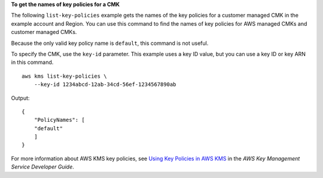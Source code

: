**To get the names of key policies for a CMK**

The following ``list-key-policies`` example gets the names of the key policies for a customer managed CMK in the example account and Region. You can use this command to find the names of key policies for AWS managed CMKs and customer managed CMKs. 

Because the only valid key policy name is ``default``, this command is not useful.

To specify the CMK, use the ``key-id`` parameter. This example uses a key ID value, but you can use a key ID or key ARN in this command. ::

    aws kms list-key-policies \
        --key-id 1234abcd-12ab-34cd-56ef-1234567890ab

Output::

    {
        "PolicyNames": [
        "default"
        ]
    }

For more information about AWS KMS key policies, see `Using Key Policies in AWS KMS <https://docs.aws.amazon.com/kms/latest/developerguide/key-policies.html>`__ in the *AWS Key Management Service Developer Guide*.